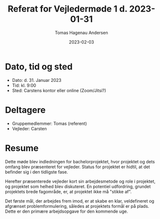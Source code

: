 #+TITLE: Referat for Vejledermøde 1 d. 2023-01-31
#+AUTHOR: Tomas Hagenau Andersen
#+DATE: 2023-02-03
#+OPTIONS: toc:nil num:nil

* Dato, tid og sted

- Dato: d. 31. Januar 2023
- Tid: kl. 9:00
- Sted: Carstens kontor eller online (Zoom/Jitsi?)

* Deltagere

- Gruppemedlemmer: Tomas (referent)
- Vejleder: Carsten

* Resume

Dette møde blev indledningen for bachelorprojektet, hvor projektet og dets omfang blev præsenteret for vejleder.
Status for projektet er hidtil, at det befinder sig i den tidligste fase.

Herefter præsenterede vejleder kort sin arbejdesmetode og role i projektet, og projektet som helhed blev diskuteret.
En potentiel udfordring, grundet projektets brede fagområde, er, at projektet ikke må "stikke af".

Det første mål, der arbejdes frem imod, er at skabe en klar, veldefineret og afgrænset problemformulering,
således at projektets formål er på plads. Dette er den primære arbejdsopgave for den kommende uge.
